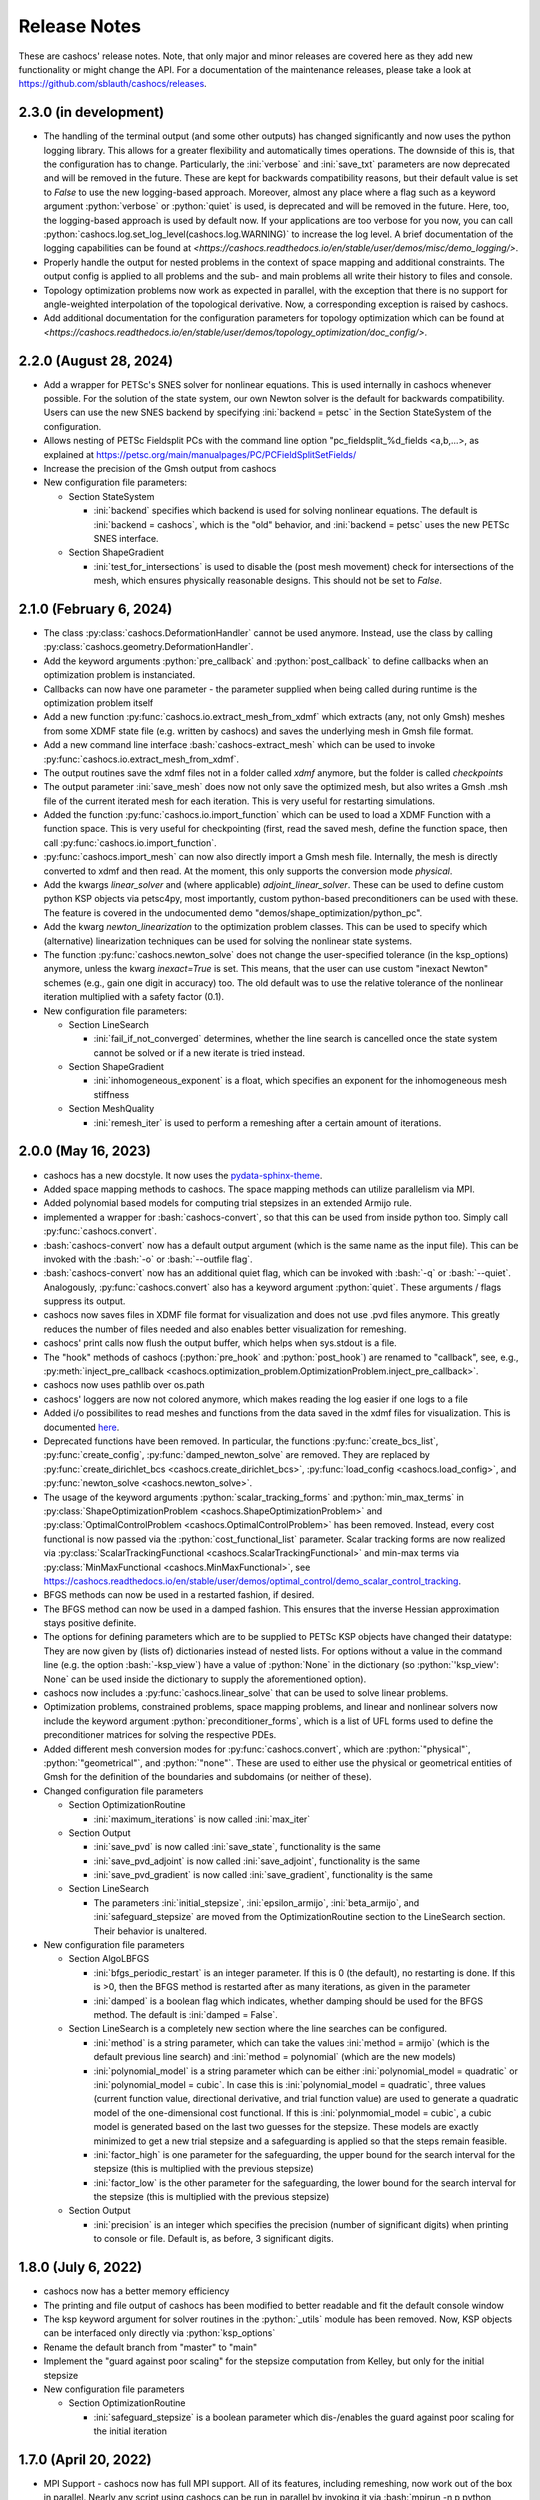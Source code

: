 Release Notes
=============

These are cashocs' release notes. Note, that only major and minor releases are covered
here as they add new functionality or might change the API. For a documentation
of the maintenance releases, please take a look at
`<https://github.com/sblauth/cashocs/releases>`_.

2.3.0 (in development)
----------------------

* The handling of the terminal output (and some other outputs) has changed significantly and now uses the python logging library. This allows for a greater flexibility and automatically times operations. The downside of this is, that the configuration has to change. Particularly, the :ini:`verbose` and :ini:`save_txt` parameters are now deprecated and will be removed in the future. These are kept for backwards compatibility reasons, but their default value is set to `False` to use the new logging-based approach. Moreover, almost any place where a flag such as a keyword argument :python:`verbose` or :python:`quiet` is used, is deprecated and will be removed in the future. Here, too, the logging-based approach is used by default now. If your applications are too verbose for you now, you can call :python:`cashocs.log.set_log_level(cashocs.log.WARNING)` to increase the log level. A brief documentation of the logging capabilities can be found at `<https://cashocs.readthedocs.io/en/stable/user/demos/misc/demo_logging/>`.

* Properly handle the output for nested problems in the context of space mapping and additional constraints. The output config is applied to all problems and the sub- and main problems all write their history to files and console.

* Topology optimization problems now work as expected in parallel, with the exception that there is no support for angle-weighted interpolation of the topological derivative. Now, a corresponding exception is raised by cashocs.

* Add additional documentation for the configuration parameters for topology optimization which can be found at `<https://cashocs.readthedocs.io/en/stable/user/demos/topology_optimization/doc_config/>`.


2.2.0 (August 28, 2024)
-----------------------

* Add a wrapper for PETSc's SNES solver for nonlinear equations. This is used internally in cashocs whenever possible. For the solution of the state system, our own Newton solver is the default for backwards compatibility. Users can use the new SNES backend by specifying :ini:`backend = petsc` in the Section StateSystem of the configuration.

* Allows nesting of PETSc Fieldsplit PCs with the command line option "pc_fieldsplit_%d_fields <a,b,...>, as explained at `<https://petsc.org/main/manualpages/PC/PCFieldSplitSetFields/>`_

* Increase the precision of the Gmsh output from cashocs

* New configuration file parameters:

  * Section StateSystem
  
    * :ini:`backend` specifies which backend is used for solving nonlinear equations. The default is :ini:`backend = cashocs`, which is the "old" behavior, and :ini:`backend = petsc` uses the new PETSc SNES interface.

  * Section ShapeGradient

    * :ini:`test_for_intersections` is used to disable the (post mesh movement) check for intersections of the mesh, which ensures physically reasonable designs. This should not be set to `False`.



2.1.0 (February 6, 2024)
------------------------

* The class :py:class:`cashocs.DeformationHandler` cannot be used anymore. Instead, use the class by calling :py:class:`cashocs.geometry.DeformationHandler`. 

* Add the keyword arguments :python:`pre_callback` and :python:`post_callback` to define callbacks when an optimization problem is instanciated.

* Callbacks can now have one parameter - the parameter supplied when being called during runtime is the optimization problem itself

* Add a new function :py:func:`cashocs.io.extract_mesh_from_xdmf` which extracts (any, not only Gmsh) meshes from some XDMF state file (e.g. written by cashocs) and saves the underlying mesh in Gmsh file format.

* Add a new command line interface :bash:`cashocs-extract_mesh` which can be used to invoke :py:func:`cashocs.io.extract_mesh_from_xdmf`.

* The output routines save the xdmf files not in a folder called `xdmf` anymore, but the folder is called `checkpoints`

* The output parameter :ini:`save_mesh` does now not only save the optimized mesh, but also writes a Gmsh .msh file of the current iterated mesh for each iteration. This is very useful for restarting simulations.

* Added the function :py:func:`cashocs.io.import_function` which can be used to load a XDMF Function with a function space. This is very useful for checkpointing (first, read the saved mesh, define the function space, then call :py:func:`cashocs.io.import_function`.

* :py:func:`cashocs.import_mesh` can now also directly import a Gmsh mesh file. Internally, the mesh is directly converted to xdmf and then read. At the moment, this only supports the conversion mode `physical`.

* Add the kwargs `linear_solver` and (where applicable) `adjoint_linear_solver`. These can be used to define custom python KSP objects via petsc4py, most importantly, custom python-based preconditioners can be used with these. The feature is covered in the undocumented demo "demos/shape_optimization/python_pc".

* Add the kwarg `newton_linearization` to the optimization problem classes. This can be used to specify which (alternative) linearization techniques can be used for solving the nonlinear state systems.

* The function :py:func:`cashocs.newton_solve` does not change the user-specified tolerance (in the ksp_options) anymore, unless the kwarg `inexact=True` is set. This means, that the user can use custom "inexact Newton" schemes (e.g., gain one digit in accuracy) too. The old default was to use the relative tolerance of the nonlinear iteration multiplied with a safety factor (0.1).

* New configuration file parameters:

  * Section LineSearch

    * :ini:`fail_if_not_converged` determines, whether the line search is cancelled once the state system cannot be solved or if a new iterate is tried instead.

  * Section ShapeGradient

    * :ini:`inhomogeneous_exponent` is a float, which specifies an exponent for the inhomogeneous mesh stiffness

  * Section MeshQuality

    * :ini:`remesh_iter` is used to perform a remeshing after a certain amount of iterations.



2.0.0 (May 16, 2023)
--------------------

* cashocs has a new docstyle. It now uses the `pydata-sphinx-theme <https://pydata-sphinx-theme.readthedocs.io/en/latest/>`_.

* Added space mapping methods to cashocs. The space mapping methods can utilize parallelism via MPI.

* Added polynomial based models for computing trial stepsizes in an extended Armijo rule.

* implemented a wrapper for :bash:`cashocs-convert`, so that this can be used from inside python too. Simply call :py:func:`cashocs.convert`.

* :bash:`cashocs-convert` now has a default output argument (which is the same name as the input file). This can be invoked with the :bash:`-o` or :bash:`--outfile flag`.

* :bash:`cashocs-convert` now has an additional quiet flag, which can be invoked with :bash:`-q` or :bash:`--quiet`. Analogously, :py:func:`cashocs.convert` also has a keyword argument :python:`quiet`. These arguments / flags suppress its output.

* cashocs now saves files in XDMF file format for visualization and does not use .pvd files anymore. This greatly reduces the number of files needed and also enables better visualization for remeshing.

* cashocs' print calls now flush the output buffer, which helps when sys.stdout is a file.

* The "hook" methods of cashocs (:python:`pre_hook` and :python:`post_hook`) are renamed to "callback", see, e.g., :py:meth:`inject_pre_callback <cashocs.optimization_problem.OptimizationProblem.inject_pre_callback>`.

* cashocs now uses pathlib over os.path

* cashocs' loggers are now not colored anymore, which makes reading the log easier if one logs to a file

* Added i/o possibilites to read meshes and functions from the data saved in the xdmf files for visualization. This is documented `here <https://cashocs.readthedocs.io/en/stable/user/demos/misc/demo_xdmf_io/>`_.

* Deprecated functions have been removed. In particular, the functions :py:func:`create_bcs_list`, :py:func:`create_config`, :py:func:`damped_newton_solve` are removed. They are replaced by :py:func:`create_dirichlet_bcs <cashocs.create_dirichlet_bcs>`, :py:func:`load_config <cashocs.load_config>`, and :py:func:`newton_solve <cashocs.newton_solve>`.

* The usage of the keyword arguments :python:`scalar_tracking_forms` and :python:`min_max_terms` in :py:class:`ShapeOptimizationProblem <cashocs.ShapeOptimizationProblem>` and :py:class:`OptimalControlProblem <cashocs.OptimalControlProblem>` has been removed. Instead, every cost functional is now passed via the :python:`cost_functional_list` parameter. Scalar tracking forms are now realized via :py:class:`ScalarTrackingFunctional <cashocs.ScalarTrackingFunctional>` and min-max terms via :py:class:`MinMaxFunctional <cashocs.MinMaxFunctional>`, see `<https://cashocs.readthedocs.io/en/stable/user/demos/optimal_control/demo_scalar_control_tracking>`_.

* BFGS methods can now be used in a restarted fashion, if desired.

* The BFGS method can now be used in a damped fashion. This ensures that the inverse Hessian approximation stays positive definite.

* The options for defining parameters which are to be supplied to PETSc KSP objects have changed their datatype: They are now given by (lists of) dictionaries instead of nested lists. For options without a value in the command line (e.g. the option :bash:`-ksp_view`) have a value of :python:`None` in the dictionary (so :python:`'ksp_view': None` can be used inside the dictionary to supply the aforementioned option).

* cashocs now includes a :py:func:`cashocs.linear_solve` that can be used to solve linear problems.

* Optimization problems, constrained problems, space mapping problems, and linear and nonlinear solvers now include the keyword argument :python:`preconditioner_forms`, which is a list of UFL forms used to define the preconditioner matrices for solving the respective PDEs.

* Added different mesh conversion modes for :py:func:`cashocs.convert`, which are :python:`"physical"`, :python:`"geometrical"`, and :python:`"none"`. These are used to either use the physical or geometrical entities of Gmsh for the definition of the boundaries and subdomains (or neither of these).

* Changed configuration file parameters

  * Section OptimizationRoutine

    * :ini:`maximum_iterations` is now called :ini:`max_iter`

  * Section Output

    * :ini:`save_pvd` is now called :ini:`save_state`, functionality is the same

    * :ini:`save_pvd_adjoint` is now called :ini:`save_adjoint`, functionality is the same

    * :ini:`save_pvd_gradient` is now called :ini:`save_gradient`, functionality is the same

  * Section LineSearch

    * The parameters :ini:`initial_stepsize`, :ini:`epsilon_armijo`, :ini:`beta_armijo`, and :ini:`safeguard_stepsize` are moved from the OptimizationRoutine section to the LineSearch section. Their behavior is unaltered.

* New configuration file parameters

  * Section AlgoLBFGS
  
    * :ini:`bfgs_periodic_restart` is an integer parameter. If this is 0 (the default), no restarting is done. If this is >0, then the BFGS method is restarted after as many iterations, as given in the parameter

    * :ini:`damped` is a boolean flag which indicates, whether damping should be used for the BFGS method. The default is :ini:`damped = False`.
  
  * Section LineSearch is a completely new section where the line searches can be configured.
  
    * :ini:`method` is a string parameter, which can take the values :ini:`method = armijo` (which is the default previous line search) and :ini:`method = polynomial` (which are the new models)
    
    * :ini:`polynomial_model` is a string parameter which can be either :ini:`polynomial_model = quadratic` or :ini:`polynomial_model = cubic`. In case this is :ini:`polynomial_model = quadratic`, three values (current function value, directional derivative, and trial function value) are used to generate a quadratic model of the one-dimensional cost functional. If this is :ini:`polynmomial_model = cubic`, a cubic model is generated based on the last two guesses for the stepsize. These models are exactly minimized to get a new trial stepsize and a safeguarding is applied so that the steps remain feasible.
    
    * :ini:`factor_high` is one parameter for the safeguarding, the upper bound for the search interval for the stepsize (this is multiplied with the previous stepsize)
    
    * :ini:`factor_low` is the other parameter for the safeguarding, the lower bound for the search interval for the stepsize (this is multiplied with the previous stepsize)

  * Section Output
    
    * :ini:`precision` is an integer which specifies the precision (number of significant digits) when printing to console or file. Default is, as before, 3 significant digits.

1.8.0 (July 6, 2022)
--------------------

* cashocs now has a better memory efficiency

* The printing and file output of cashocs has been modified to better readable and fit the default console window

* The ksp keyword argument for solver routines in the :python:`_utils` module has been removed. Now, KSP objects can be interfaced only directly via :python:`ksp_options`

* Rename the default branch from "master" to "main"

* Implement the "guard against poor scaling" for the stepsize computation from Kelley, but only for the initial stepsize

* New configuration file parameters

  * Section OptimizationRoutine
  
    * :ini:`safeguard_stepsize` is a boolean parameter which dis-/enables the guard against poor scaling for the initial iteration

    
1.7.0 (April 20, 2022)
----------------------

* MPI Support - cashocs now has full MPI support. All of its features, including remeshing, now work out of the box in parallel. Nearly any script using cashocs can be run in parallel by invoking it via :bash:`mpirun -n p python script.py`, where :bash:`p` is the number of MPI processes. Note, that running in parallel may sometimes cause unexpected behavior as it is not tested as well as the serial usage. If you should encounter any bugs, please report them.


1.6.0 (April 4, 2022)
---------------------

* Added the possibility to define additional constraints for the optimization problems as well as solvers which can be used to solve these new problems. This includes Augmented Lagrangian and Quadratic Penalty methods. This feature is documented at `<https://cashocs.readthedocs.io/en/stable/user/demos/optimal_control/demo_constraints>`_.

* Added the possibility for users to execute their own code before each solution of the state system or after each computation of the gradient with the help of :py:meth:`inject_pre_callback <cashocs.optimization_problem.OptimizationProblem.inject_pre_callback>` and :py:meth:`inject_post_callback <cashocs.optimization_problem.OptimizationProblem.inject_post_callback>`. This is documented at `<https://cashocs.readthedocs.io/en/stable/user/demos/optimal_control/demo_pre_post_callbacks>`_.

* Added the possibility to define boundary conditions for control variables. This is documented at `<https://cashocs.readthedocs.io/en/stable/user/demos/optimal_control/demo_control_boundary_conditions>`_.

* Added new style cost functionals, namely :py:class:`cashocs.IntegralFunctional`, :py:class:`cashocs.ScalarTrackingFunctional` and :py:class:`cashocs.MinMaxFunctional`. These allow for a clearer definition of cost functionals and will replace the keyword arguments :python:`scalar_tracking_forms` and :python:`min_max_terms` in the future. The new style cost functionals allow for greater flexibility and extensibility in the future.

* Added the possibility to choose between a direct and iterative solver for computing (shape) gradients. 

* Reworked the private interface of cashocs for better extensibility. The :python:`utils` submodule is now private. Added a new :py:mod:`cashocs.io` submodule for handling in- and output. 

* Reworked the way configuration files are treated in cashocs. Now, they are validated and an exception is raised if a config is found to be invalid. 

* New configuration file parameters:

  * Section OptimizationRoutine
    
    * :ini:`gradient_method` is either :ini:`gradient_method = direct` or :ini:`gradient_method = iterative` and specifies that the corresponding type of solver is used to compute the gradient.
    
    * :ini:`gradient_tol` specifies the tolerance which is used in case an iterative solver is used to compute the (shape) gradient.

    
1.5.0 (December 22, 2021)
-------------------------

* Major performance increase (particularly for large problems)

* Added support for using the p-Laplacian to compute the shape gradient. 

* cashocs now also imports Gmsh Physical Group information when it is given by strings, which can be used in integration measures (e.g., :python:`dx('part1')` or :python:`ds('inlet')`, or for creating Dirichlet boundary conditions (e.g. :python:`cashocs.create_dirichlet_bcs(V, Constant(0.0), boundaries, 'dirichlet_boundary')`).

* The nonlinear solver (Newton's method) got an additional :python:`inexact` parameter, which allows users to use an inexact Newton's method with iterative solvers. Additionally, users can specify their own Jacobians to be used in Newton's method with the keyword argument :python:`dF`.

* Users can now specify the weight of the scalar tracking terms individually (this is now documented).

* New configuration file parameters:

  * Section ShapeGradient

    * :ini:`use_p_laplacian` is a boolean flag which enables the use of the p-Laplacian for the computation of the shape gradient
    
    * :ini:`p_laplacian_power` is an integer parameter specifying the power p used for the p-Laplacian

    * :ini:`p_laplacian_stabilization` is a float parameter, which acts as stabilization term for the p-Laplacian. This should be positive and small (e.g. 1e-3).

    * :ini:`update_inhomogeneous` is a boolean parameter, which allows to update the cell volume when using :ini:`inhomogeneous = True` in the ShapeGradient section. This makes small elements have a higher stiffness and updates this over the course of the optimization. Default is :ini:`update_inhomogeneous = False`

    
1.4.0 (September 3, 2021)
-------------------------

* Added the possibility to compute the stiffness for the shape gradient based on the distance to the boundary using the eikonal equation

* Cashocs now supports the tracking of scalar quantities, which are given as integrals of the states / controls / geometric properties. Input parameter is :python:`scalar_tracking_forms`, which is a dictionary consisting of :python:`'integrand'`, which is the integrand of the scalar quantity, and :python:`'tracking_goal'`, which is the (scalar) value that shall be achieved. This feature is documented at `<https://cashocs.readthedocs.io/en/stable/user/demos/optimal_control/demo_scalar_control_tracking>`_.

* Fixed a bug concerning cashocs' memory management, which would occur if several OptimizationProblems were created one after the other

* Changed the coding style to "black"

* Switched printing to f-string syntax for better readability

* Config files are now copied when they are passed to OptimizationProblems, so that manipulation of them is only possible before the instance is created

* New configuration file parameters:

  * Section ShapeGradient

    * :ini:`use_distance_mu` is a boolean flag which enables stiffness computation based on distances

    * :ini:`dist_min` and :ini:`dist_max` describe the minimal and maximum distance to the boundary for which a certain stiffness is used (see below)

    * :ini:`mu_min` and :ini:`mu_max` describe the stiffness values: If the boundary distance is smaller than :ini:`dist_min`, then :python:`mu = mu_min` and if the distance is larger than :ini:`dist_max`, we have :python:`mu = mu_max`

    * :ini:`smooth_mu` is a boolean flag, which determines how :python:`mu` is interpolated between :ini:`dist_min` and :ini:`dist_max`: If this is set to `False`, linear interpolation is used, otherwise, a cubic spline is used

    * :ini:`boundaries_dist` is a list of boundary indices to which the distance shall be computed

* Small bugfixes and other improvements:

  * Switched to pseudo random numbers for the tests for the sake of reproduceability

  * fixed some tolerances for the tests

  * replaced :python:`os.system()` calls by :python:`subprocess.run()`


1.3.0 (June 11, 2021)
---------------------

* Improved the remeshing workflow and fixed several smaller bugs concerning it

* New configuration file parameters:

  * Section Output
    
    * :ini:`save_pvd_adjoint` is a boolean flag which allows users to also save adjoint states in paraview format

    * :ini:`save_pvd_gradient` is a boolean flag which allows users to save the (shape) gradient(s) in paraview format

    * :ini:`save_txt` is a boolean flag, which allows users to capture the command line output as .txt file


1.2.0 (December 01, 2020)
-------------------------

* Users can now supply their own bilinear form (or scalar product) for the computation of the shape gradient, which is then used instead of the linear elasticity formulation. This is documented at `<https://cashocs.readthedocs.io/en/stable/user/demos/shape_optimization/demo_custom_scalar_product>`_.

* Added a curvature regularization term for shape optimization, which can be enabled via the config files, similarly to already implemented regularizations. This is documented at `<https://cashocs.readthedocs.io/en/stable/user/demos/shape_optimization/demo_regularization>`_.

* cashocs can now scale individual terms of the cost functional if this is desired. This allows for a more granular handling of problems with cost functionals consisting of multiple terms. This also extends to the regularizations for shape optimization, see `<https://cashocs.readthedocs.io/en/stable/user/demos/shape_optimization/demo_regularization>`_. This feature is documented at `<https://cashocs.readthedocs.io/en/stable/user/demos/shape_optimization/demo_scaling>`_.

* cashocs now uses the logging module to issue messages for the user. The level of verbosity can be controlled via :py:func:`cashocs.set_log_level`.

* New configuration file parameters:

  * Section Regularization:

    * :ini:`factor_curvature` can be used to specify the weight for the curvature regularization term.

    * :ini:`use_relative_weights` is a boolean which specifies, whether the weights should be used as scaling factor in front of the regularization terms (if this is `False`), or whether they should be used to scale the regularization terms so that they have the prescribed value on the initial iteration (if this is `True`).


1.1.0 (November 13, 2020)
-------------------------

* Added the functionality for cashocs to be used as a solver only, where users can specify their custom adjoint equations and (shape) derivatives for the optimization problems. This is documented at `<https://cashocs.readthedocs.io/en/stable/user/demos/cashocs_as_solver/index>`_.

* Using :py:func:`cashocs.create_config` is deprecated and replaced by :py:func:`cashocs.load_config`, but the former will still be supported.

* Configuration files are now not strictly necessary, but still very strongly recommended.

* New configuration file parameters:

  * Section Output:

    * :ini:`result_dir` can be used to specify where cashocs' output files should be placed.


1.0.0 (September 18, 2020)
--------------------------

* Initial release of cashocs.


